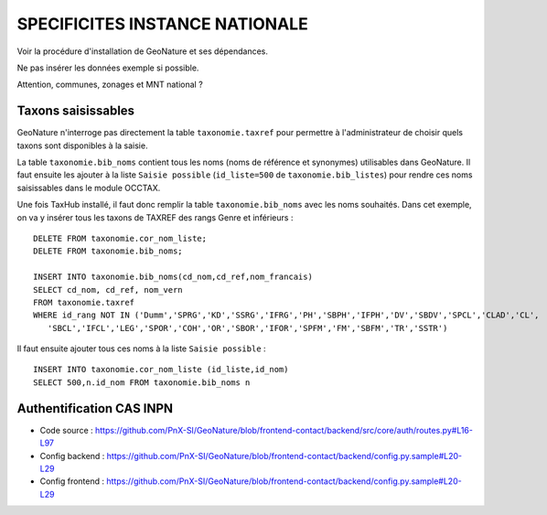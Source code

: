 ===============================
SPECIFICITES INSTANCE NATIONALE
===============================

Voir la procédure d'installation de GeoNature et ses dépendances. 

Ne pas insérer les données exemple si possible. 

Attention, communes, zonages et MNT national ?

Taxons saisissables
===================

GeoNature n'interroge pas directement la table ``taxonomie.taxref`` pour permettre à l'administrateur de choisir quels taxons sont disponibles à la saisie. 

La table ``taxonomie.bib_noms`` contient tous les noms (noms de référence et synonymes) utilisables dans GeoNature. 
Il faut ensuite les ajouter à la liste ``Saisie possible`` (``id_liste=500`` de ``taxonomie.bib_listes``) pour rendre ces noms saisissables dans le module OCCTAX.

Une fois TaxHub installé, il faut donc remplir la table ``taxonomie.bib_noms`` avec les noms souhaités. Dans cet exemple, on va y insérer tous les taxons de TAXREF des rangs Genre et inférieurs :
 
::  

  DELETE FROM taxonomie.cor_nom_liste;
  DELETE FROM taxonomie.bib_noms;

  INSERT INTO taxonomie.bib_noms(cd_nom,cd_ref,nom_francais)
  SELECT cd_nom, cd_ref, nom_vern
  FROM taxonomie.taxref
  WHERE id_rang NOT IN ('Dumm','SPRG','KD','SSRG','IFRG','PH','SBPH','IFPH','DV','SBDV','SPCL','CLAD','CL',
     'SBCL','IFCL','LEG','SPOR','COH','OR','SBOR','IFOR','SPFM','FM','SBFM','TR','SSTR')

Il faut ensuite ajouter tous ces noms à la liste ``Saisie possible`` : 
 
::  
  
  INSERT INTO taxonomie.cor_nom_liste (id_liste,id_nom)
  SELECT 500,n.id_nom FROM taxonomie.bib_noms n
        
        
Authentification CAS INPN
=========================

- Code source : https://github.com/PnX-SI/GeoNature/blob/frontend-contact/backend/src/core/auth/routes.py#L16-L97
- Config backend : https://github.com/PnX-SI/GeoNature/blob/frontend-contact/backend/config.py.sample#L20-L29
- Config frontend : https://github.com/PnX-SI/GeoNature/blob/frontend-contact/backend/config.py.sample#L20-L29
